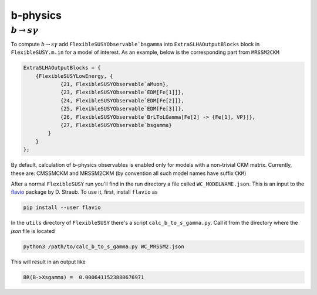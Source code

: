 ===========
b-physics
===========

+++++++++++++++++++++++
:math:`b \to s \gamma`
+++++++++++++++++++++++

To compute :math:`b \to s \gamma` add ``FlexibleSUSYObservable`bsgamma`` into ``ExtraSLHAOutputBlocks`` block in  ``FlexibleSUSY.m.in`` for a model of interest.
As an example, below is the corresponding part from ``MRSSM2CKM``

.. code-block:: mathematica

    ExtraSLHAOutputBlocks = {
        {FlexibleSUSYLowEnergy, {
                {21, FlexibleSUSYObservable`aMuon},
                {23, FlexibleSUSYObservable`EDM[Fe[1]]},
                {24, FlexibleSUSYObservable`EDM[Fe[2]]},
                {25, FlexibleSUSYObservable`EDM[Fe[3]]},
                {26, FlexibleSUSYObservable`BrLToLGamma[Fe[2] -> {Fe[1], VP}]},
                {27, FlexibleSUSYObservable`bsgamma}
            }
        }
    };

By default, calculation of b-physics observables is enabled only for models with a non-trivial CKM matrix.
Currently, these are: CMSSMCKM and MRSSM2CKM (by convention all such model names have suffix ``CKM``)


After a normal ``FlexibleSUSY`` run you'll find in the run directory a file called ``WC_MODELNAME.json``.
This is an input to the flavio_ package by D. Straub.
To use it, first, install ``flavio`` as

.. code-block:: bash

    pip install --user flavio

In the ``utils`` directory of ``FlexibleSUSY`` there's a script ``calc_b_to_s_gamma.py``.
Call it from the directory where the `json` file is located

.. code-block:: bash

    python3 /path/to/calc_b_to_s_gamma.py WC_MRSSM2.json

This will result in an output like

.. code-block:: bash

    BR(B->Xsgamma) =  0.0006411523880676971


.. _flavio: https://flav-io.github.io/
